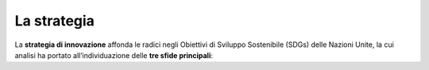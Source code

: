 La strategia
=============

La **strategia di innovazione** affonda le radici negli Obiettivi di Sviluppo Sostenibile (SDGs) delle Nazioni Unite, la cui analisi ha portato all’individuazione delle **tre sfide principali**: 
